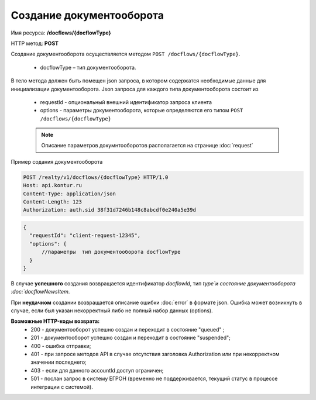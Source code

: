 Создание документооборота
================

Имя ресурса: **/docflows/{docflowType}**

HTTP метод: **POST**

Создание документооборота осуществляется методом ``POST /docflows/{docflowType}``. 

    * docflowType –  тип документооборота.

В тело метода должен быть помещен json запроса, в котором содержатся необходимые данные для инициализации документооборота. 
Json запроса для каждого типа документооборота состоит из

    * requestId - опциональный внешний идентификатор запроса клиента
    * options - параметры документооборота, которые определяются его типом ``POST /docflows/{docflowType}``

    .. note::
        Описание параметров докумнтооборотов располагается на странице :doc:`request`

Пример содания документооборота

.. code-block:: bash

        POST /realty/v1/docflows/{docflowType} HTTP/1.0
        Host: api.kontur.ru
        Content-Type: application/json
        Content-Length: 123
        Authorization: auth.sid 38f31d7246b148c8abcdf0e240a5e39d

.. code-block:: json 

        {
          "requestId": "client-request-12345",
          "options": { 
              //параметры  тип документооборота docflowType
          }
        }


В случае **успешного** создания возвращается идентификатор `docflowId`, тип `type`и состояние документооборота  :doc:`docflowNewsItem`.  

При **неудачном** создании возвращается описание ошибки  :doc:`error` в формате json. 
Ошибка может возникнуть в случае, если был указан некорректный либо не полный набор данных (options).

**Возможные HTTP-коды возврата:**
    * 200 - документооборот успешно создан и переходит в состояние "queued" ; 
    * 201 - документооборот успешно создан и переходит в состояние "suspended";    
    * 400 - ошибка отправки;
    * 401 - при запросе методов API в случае отсутствия заголовка Authorization или при некорректном значении последнего;
    * 403 - если для данного accountId доступ ограничен; 
    * 501 - послан запрос в систему ЕГРОН (временно не поддерживается, текущий статус в процессе интеграции с системой).


